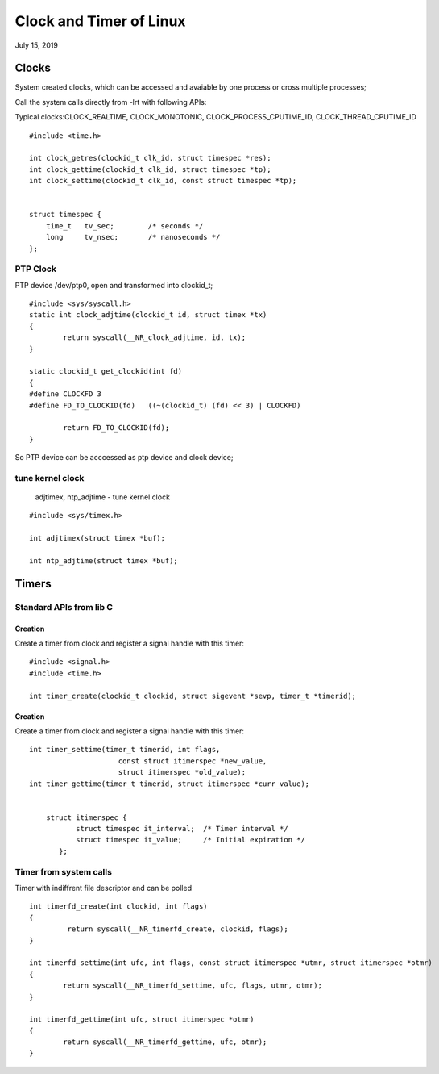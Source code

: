 Clock and Timer of Linux 
##########################################
July 15, 2019


Clocks
====================
System created clocks, which can be accessed and avaiable by one process or cross multiple processes;

Call the system calls directly from -lrt with following APIs:

Typical clocks:CLOCK_REALTIME, CLOCK_MONOTONIC, CLOCK_PROCESS_CPUTIME_ID, CLOCK_THREAD_CPUTIME_ID 

::

    #include <time.h>

    int clock_getres(clockid_t clk_id, struct timespec *res);
    int clock_gettime(clockid_t clk_id, struct timespec *tp);
    int clock_settime(clockid_t clk_id, const struct timespec *tp); 


    struct timespec {
        time_t   tv_sec;        /* seconds */
        long     tv_nsec;       /* nanoseconds */
    };


PTP Clock
-------------------------
PTP device /dev/ptp0, open and transformed into clockid_t;

::

    #include <sys/syscall.h>
    static int clock_adjtime(clockid_t id, struct timex *tx)
    {
	    return syscall(__NR_clock_adjtime, id, tx);
    }

    static clockid_t get_clockid(int fd)
    {
    #define CLOCKFD 3
    #define FD_TO_CLOCKID(fd)	((~(clockid_t) (fd) << 3) | CLOCKFD)

	    return FD_TO_CLOCKID(fd);
    }


So PTP device can be acccessed as ptp device and clock device;

tune kernel clock
-------------------------
       adjtimex, ntp_adjtime - tune kernel clock

::

    #include <sys/timex.h>

    int adjtimex(struct timex *buf);

    int ntp_adjtime(struct timex *buf);



Timers
====================

Standard APIs from lib C
-------------------------
Creation
+++++++++++++++++++++++++++++++
Create a timer from clock and register a signal handle with this timer:

::

    #include <signal.h>
    #include <time.h>

    int timer_create(clockid_t clockid, struct sigevent *sevp, timer_t *timerid);

Creation
+++++++++++++++++++++++++++++++
Create a timer from clock and register a signal handle with this timer:

::

    int timer_settime(timer_t timerid, int flags,  
                         const struct itimerspec *new_value,
                         struct itimerspec *old_value);
    int timer_gettime(timer_t timerid, struct itimerspec *curr_value);

    
	struct itimerspec {
               struct timespec it_interval;  /* Timer interval */
               struct timespec it_value;     /* Initial expiration */
           };


Timer from system calls
-------------------------
Timer with indiffrent file descriptor and can be polled

::

    int timerfd_create(int clockid, int flags)
    {
	     return syscall(__NR_timerfd_create, clockid, flags);
    }

    int timerfd_settime(int ufc, int flags, const struct itimerspec *utmr, struct itimerspec *otmr)
    {
	    return syscall(__NR_timerfd_settime, ufc, flags, utmr, otmr);
    }

    int timerfd_gettime(int ufc, struct itimerspec *otmr)
    {
	    return syscall(__NR_timerfd_gettime, ufc, otmr);
    }


	